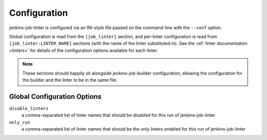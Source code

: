 Configuration
=============

jenkins-job-linter is configured via an INI-style file passed on the
command-line with the ``--conf`` option.

Global configuration is read from the ``[job_linter]`` section, and
per-linter configuration is read from ``[job_linter:LINTER_NAME]``
sections (with the name of the linter substituted in).  See the
:ref:`linter documentation <linters>` for details of the configuration
options available for each linter.

.. note::
    These sections should happily sit alongside jenkins-job-builder
    configuration, allowing the configuration for the builder and the
    linter to be in the same file.

Global Configuration Options
----------------------------

``disable_linters``
    a comma-separated list of linter names that should be disabled for
    this run of jenkins-job-linter

``only_run``
    a comma-separated list of linter names that should be the only
    linters enabled for this run of jenkins-job-linter
